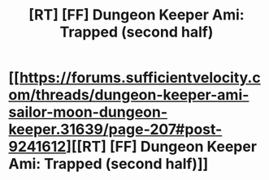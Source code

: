 #+TITLE: [RT] [FF] Dungeon Keeper Ami: Trapped (second half)

* [[https://forums.sufficientvelocity.com/threads/dungeon-keeper-ami-sailor-moon-dungeon-keeper.31639/page-207#post-9241612][[RT] [FF] Dungeon Keeper Ami: Trapped (second half)]]
:PROPERTIES:
:Author: natron88
:Score: 44
:DateUnix: 1504885351.0
:DateShort: 2017-Sep-08
:END:
